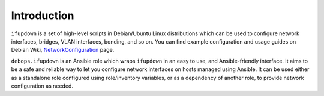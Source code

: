 Introduction
============

``ifupdown`` is a set of high-level scripts in Debian/Ubuntu Linux
distributions which can be used to configure network interfaces, bridges, VLAN
interfaces, bonding, and so on. You can find example configuration and usage
guides on Debian Wiki, `NetworkConfiguration`_ page.

``debops.ifupdown`` is an Ansible role which wraps ``ifupdown`` in an easy to
use, and Ansible-friendly interface. It aims to be a safe and reliable way to
let you configure network interfaces on hosts managed using Ansible. It can be
used either as a standalone role configured using role/inventory variables, or
as a dependency of another role, to provide network configuration as needed.

.. _NetworkConfiguration: https://wiki.debian.org/NetworkConfiguration

..
 Local Variables:
 mode: rst
 ispell-local-dictionary: "american"
 End:
